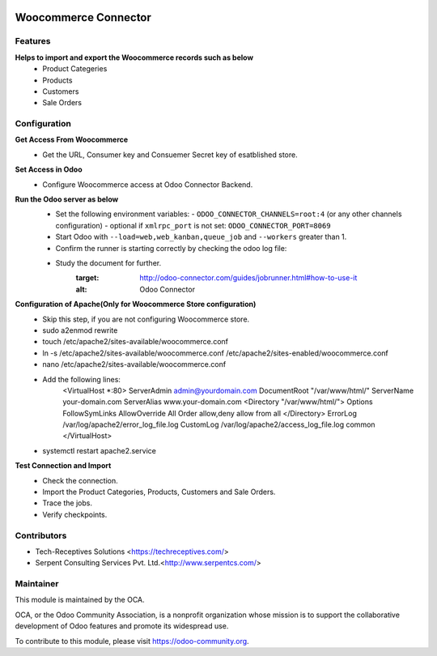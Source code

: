 .. image:: https://img.shields.io/badge/licence-AGPL--3-blue.svg
   :target: http://www.gnu.org/licenses/agpl-3.0-standalone.html
   :alt: License: AGPL-3

=====================
Woocommerce Connector
=====================

Features
--------

**Helps to import and export the Woocommerce records such as below**
	* Product Categeries
	* Products
	* Customers
	* Sale Orders

Configuration
-------------

**Get Access From Woocommerce**
    * Get the URL, Consumer key and Consuemer Secret key of esatblished store.

**Set Access in Odoo**
    * Configure Woocommerce access at Odoo Connector Backend.

**Run the Odoo server as below**
	* Set the following environment variables:
	  - ``ODOO_CONNECTOR_CHANNELS=root:4`` (or any other channels configuration)
	  - optional if ``xmlrpc_port`` is not set: ``ODOO_CONNECTOR_PORT=8069``

	* Start Odoo with ``--load=web,web_kanban,queue_job``
	  and ``--workers`` greater than 1.

	* Confirm the runner is starting correctly by checking the odoo log file:
	.. code-block:: none
	  ...INFO...connector.jobrunner.runner: starting
	  ...INFO...connector.jobrunner.runner: initializing database connections
	  ...INFO...connector.jobrunner.runner: connector runner ready for db <dbname>
	  ...INFO...connector.jobrunner.runner: database connections ready

	* Study the document for further.
	   :target: http://odoo-connector.com/guides/jobrunner.html#how-to-use-it
	   :alt: Odoo Connector

**Configuration of Apache(Only for Woocommerce Store configuration)**
	* Skip this step, if you are not configuring Woocommerce store.
	* sudo a2enmod rewrite
	* touch /etc/apache2/sites-available/woocommerce.conf
	* ln -s /etc/apache2/sites-available/woocommerce.conf /etc/apache2/sites-enabled/woocommerce.conf
	* nano /etc/apache2/sites-available/woocommerce.conf
	* Add the following lines:
		<VirtualHost *:80>
		ServerAdmin admin@yourdomain.com
		DocumentRoot "/var/www/html/"
		ServerName your-domain.com
		ServerAlias www.your-domain.com
		<Directory "/var/www/html/">
		Options FollowSymLinks
		AllowOverride All
		Order allow,deny
		allow from all
		</Directory>
		ErrorLog /var/log/apache2/error_log_file.log
		CustomLog /var/log/apache2/access_log_file.log common
		</VirtualHost>
	* systemctl restart apache2.service

**Test Connection and Import**
	* Check the connection.
	* Import the Product Categories, Products, Customers and Sale Orders.
	* Trace the jobs.
	* Verify checkpoints.


Contributors
------------

* Tech-Receptives Solutions <https://techreceptives.com/>
* Serpent Consulting Services Pvt. Ltd.<http://www.serpentcs.com/>

Maintainer
----------

.. image:: https://odoo-community.org/logo.png
   :alt: Odoo Community Association
   :target: https://odoo-community.org

This module is maintained by the OCA.

OCA, or the Odoo Community Association, is a nonprofit organization whose
mission is to support the collaborative development of Odoo features and
promote its widespread use.

To contribute to this module, please visit https://odoo-community.org.

